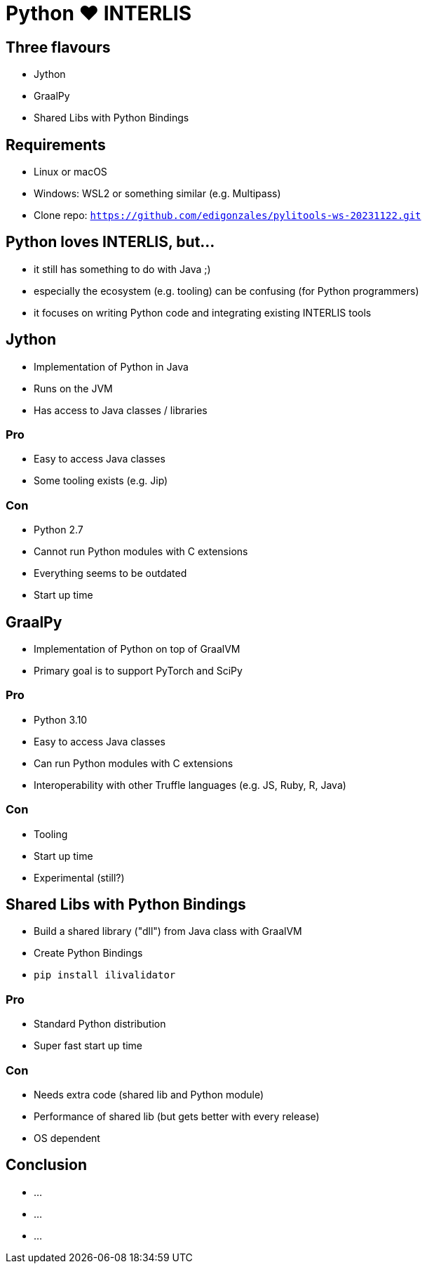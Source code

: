 = Python &#9829; INTERLIS
:revealjs_theme: simple
:source-highlighter: highlight.js

== Three flavours

* Jython
* GraalPy
* Shared Libs with Python Bindings

== Requirements 

* Linux or macOS
* Windows: WSL2 or something similar (e.g. Multipass)
* Clone repo: `https://github.com/edigonzales/pylitools-ws-20231122.git`

== Python loves INTERLIS, but...

* it still has something to do with Java ;)
* especially the ecosystem (e.g. tooling) can be confusing (for Python programmers)
* it focuses on writing Python code and integrating existing INTERLIS tools

== Jython

* Implementation of Python in Java
* Runs on the JVM
* Has access to Java classes / libraries

=== Pro

* Easy to access Java classes
* Some tooling exists (e.g. Jip)

=== Con

* Python 2.7
* Cannot run Python modules with C extensions
* Everything seems to be outdated
* Start up time

== GraalPy

* Implementation of Python on top of GraalVM
* Primary goal is to support PyTorch and SciPy

=== Pro

* Python 3.10
* Easy to access Java classes
* Can run Python modules with C extensions
* Interoperability with other Truffle languages (e.g. JS, Ruby, R, Java)

=== Con 

* Tooling 
* Start up time
* Experimental (still?)

== Shared Libs with Python Bindings

* Build a shared library ("dll") from Java class with GraalVM 
* Create Python Bindings
* `pip install ilivalidator`

=== Pro

* Standard Python distribution
* Super fast start up time

=== Con

* Needs extra code (shared lib and Python module)
* Performance of shared lib (but gets better with every release)
* OS dependent

== Conclusion

* ...
* ...
* ...
